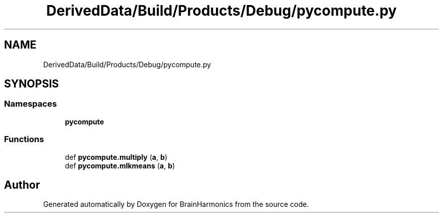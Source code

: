 .TH "DerivedData/Build/Products/Debug/pycompute.py" 3 "Mon Apr 20 2020" "Version 0.1" "BrainHarmonics" \" -*- nroff -*-
.ad l
.nh
.SH NAME
DerivedData/Build/Products/Debug/pycompute.py
.SH SYNOPSIS
.br
.PP
.SS "Namespaces"

.in +1c
.ti -1c
.RI " \fBpycompute\fP"
.br
.in -1c
.SS "Functions"

.in +1c
.ti -1c
.RI "def \fBpycompute\&.multiply\fP (\fBa\fP, \fBb\fP)"
.br
.ti -1c
.RI "def \fBpycompute\&.mlkmeans\fP (\fBa\fP, \fBb\fP)"
.br
.in -1c
.SH "Author"
.PP 
Generated automatically by Doxygen for BrainHarmonics from the source code\&.
